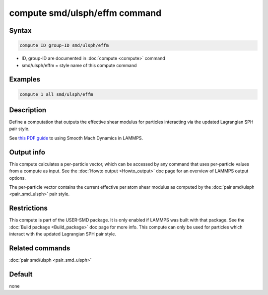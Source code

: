 .. index:: compute smd/ulsph/effm

compute smd/ulsph/effm command
================================

Syntax
""""""

.. code-block:: LAMMPS

   compute ID group-ID smd/ulsph/effm

* ID, group-ID are documented in :doc:`compute <compute>` command
* smd/ulsph/effm = style name of this compute command

Examples
""""""""

.. code-block:: LAMMPS

   compute 1 all smd/ulsph/effm

Description
"""""""""""

Define a computation that outputs the effective shear modulus for
particles interacting via the updated Lagrangian SPH pair style.

See `this PDF guide <PDF/SMD_LAMMPS_userguide.pdf>`_ to using Smooth
Mach Dynamics in LAMMPS.

Output info
"""""""""""

This compute calculates a per-particle vector, which can be accessed
by any command that uses per-particle values from a compute as input.
See the :doc:`Howto output <Howto_output>` doc page for an overview of
LAMMPS output options.

The per-particle vector contains the current effective per atom shear
modulus as computed by the :doc:`pair smd/ulsph <pair_smd_ulsph>` pair
style.

Restrictions
""""""""""""

This compute is part of the USER-SMD package.  It is only enabled if
LAMMPS was built with that package. See the :doc:`Build package <Build_package>` doc page for more info. This compute can
only be used for particles which interact with the updated Lagrangian
SPH pair style.

Related commands
""""""""""""""""

:doc:`pair smd/ulsph <pair_smd_ulsph>`

Default
"""""""

none
